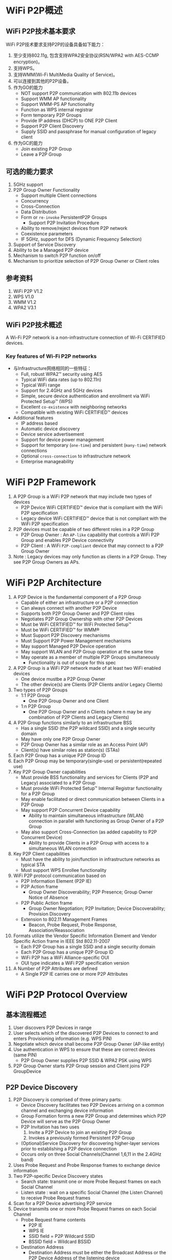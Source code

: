 #+STARTUP: overview
#+STARTUP: hidestars
#+OPTIONS:    H:3 num:nil toc:t \n:nil ::t |:t ^:t -:t f:t *:t tex:t d:(HIDE) tags:not-in-toc
#+HTML_HEAD: <link rel="stylesheet" title="Standard" href="css/worg.css" type="text/css" />

* WiFi P2P概述
** WiFi P2P技术基本要求

     WiFi P2P技术要求支持P2P的设备具备如下能力：
     1. 至少支持802.11g, 包含支持WPA2安全协议(RSN/WPA2 with AES-CCMP encryption)。
     2. 支持WPS。
     3. 支持WMM(Wi-Fi MultiMedia Quality of Service)。
     4. 可以连接到其他的P2P设备。
     5. 作为GO的能力
        - NOT support P2P communication with 802.11b devices
        - Support WMM AP functionality
        - Support WMM-PS AP functionality
        - Function as WPS internal registrar
        - Form temporary P2P Groups
        - Provide IP address (DHCP) to ONE P2P Client
        - Support P2P Client Discovery
        - Supply SSID and passphrase for manual configuration of
          legacy client
     6. 作为GC的能力
        - Join existing P2P Group
        - Leave a P2P Group

** 可选的能力要求

     1. 5GHz support
     2. P2P Group Owner Functionality
        - Support multiple Client connections
        - Concurrency
        - Cross-Connection
        - Data Distribution
        - Form or =re-invoke= PersistentP2P Groups
          - Support P2P Invitation Procedure
        - Ability to remove/reject devices from P2P network
        - Coexistence parameters
        - IF 5GHz, support for DFS (Dynamic Frequency Selection)
     3. Support of Service Discovery
     4. Ability to be a Managed P2P device
     5. Mechanism to switch P2P function on/off
     6. Mechanism to prioritize selection of P2P Group Owner or Client
        roles

** 参考资料

    1. WiFi P2P V1.2
    2. WPS V1.0
    3. WMM V1.2
    4. WPA2 V3.1

** WiFi P2P技术概述

   A Wi-Fi P2P network is a non-infrastructure connection of Wi-Fi CERTIFIED devices. 

*** Key features of Wi-Fi P2P networks

      - 与Infrastructure网络相同的一些特征：
        - Full, robust WPA2™ security using AES
        - Typical WiFi data rates (up to 802.11n)
        - Typical WiFi range
        - Support for 2.4GHz and 5GHz devices
        - Simple, secure device authentication and enrollment via WiFi Protected Setup™ (WPS)
        - Excellent =co-existence= with neighboring networks
        - Compatible with existing WiFi CERTIFIED™ devices
      - Additional features
        - IP address based
        - Automatic device discovery
        - Device service advertisement
        - Support for device power management
        - Support for temporary (=one-time=) and persistent (=many-time=) network connections
        - Optional =cross-connection= to infrastructure network
        - Enterprise manageability

* WiFi P2P Framework

     1. A P2P Group is a WiFi P2P network that may include two types
        of devices
        - P2P Device 
          WiFi CERTIFIED™ device that is compliant with
          the WiFi P2P specification 
        - Legacy device 
          WiFi CERTIFIED™ device that is not compliant
          with the WiFi P2P specification
     2. P2P devices must be capable of two different roles in a P2P
        Group
        - P2P Group Owner : An =AP-like= capability that controls a
          WiFi P2P Group and enables P2P Device connectivity 
        - P2P Client : A WiFi =P2P-compliant= device that may connect to
          a P2P Group Owner
     3. Note : Legacy devices may only function as clients in a P2P
        Group. They see P2P Group Owners as APs.

* WiFi P2P Architecture
    1. A P2P Device is the fundamental component of a P2P Group
       - Capable of either an infrastructure or a P2P connection
       - Can always connect with another P2P Device
       - Supports both P2P Group Owner and P2P Client roles
       - Negotiates P2P Group Ownership with other P2P Devices
       - Must be WiFi CERTIFIED™ for WiFi Protected Setup™
       - Must be WiFi CERTIFIED™ for WMM®
       - Must Support P2P Discovery mechanisms
       - Must Support P2P Power Management mechanisms
       - May support Managed P2P Device operation
       - May support WLAN and P2P Group operation at the same time
       - May operate as a member of multiple P2P Groups simultaneously
         - Functionality is out of scope for this spec
    2. A P2P Group is a WiFi P2P network made of at least two WiFi
       enabled devices
       - One device mustbe a P2P Group Owner
       - The other device(s) are Clients (P2P Clients and/or Legacy
         Clients)
    3. Two types of P2P Groups
       - 1:1 P2P Group
         - One P2P Group Owner and one Client
       - 1:n P2P Group
         - One P2P Group Owner and n Clients (where n may be any
           combination of P2P Clients and Legacy Clients)
    4. A P2P Group functions similarly to an infrastructure BSS
       - Has a single SSID (the P2P wildcard SSID) and a single
         security domain
       - May have only one P2P Group Owner
       - P2P Group Owner has a similar role as an Access Point (AP)
       - Client(s) have similar roles as station(s) (STAs)
    5. Each P2P Group has a unique P2P Group ID
    6. Each P2P Group may be temporary(single-use) or
       persistent(repeated use)
    7. Key P2P Group Owner capabilities
       - Must provide BSS functionality and services for Clients (P2P
         and Legacy) associated to a P2P Group
       - Must provide WiFi Protected Setup™ Internal Registrar
         functionality for a P2P Group
       - May enable facilitated or direct communication between Clients
         in a P2P Group
       - May support P2P Concurrent Device capability
         - Ability to maintain simultaneous infrastructure (WLAN)
           connection in parallel with functioning as Group Owner of a
           P2P Group
       - May also support Cross-Connection (as added capability to P2P
         Concurrent Device)
         - Ability to provide Clients in a P2P Group with access to a
           simultaneous WLAN connection
    8. Key P2P Client capabilities
       - Must have the ability to join/function in infrastructure
         networks as typical STA
       - Must support WPS Enrollee functionality
    9. WiFi P2P protocol communication based on
       - P2P Information Element (P2P IE)
       - P2P Action frame
         - Group Owner Discoverability; P2P Presence; Group Owner
           Notice of Absence
       - P2P Public Action frame
         - Group Owner Negotiation; P2P Invitation; Device
           Discoverability; Provision Discovery
       - Extension to 802.11 Management Frames
         - Beacon, Probe Request, Probe Response,
           Association/Reassociation
    10. Formats utilize the Vendor Specific Information Element and
        Vendor Specific Action frame in IEEE Std 802.11-2007
        - Each P2P Group has a single SSID and a single security domain
        - Each P2P Group has a unique P2P Group ID
        - WiFi P2P has a WiFi Alliance-specific OUI
        - OUI type indicates a WiFi P2P specification version
    11. A Number of P2P Attributes are defined
        - A Single P2P IE carries one or more P2P Attributes

* WiFi P2P Protocol Overview
** 基本流程概述
   1. User discovers P2P Devices in range
   2. User selects which of the discovered P2P Devices to connect to
      and enters Provisioning information (e.g. WPS PIN)
   3. Negotiate which device shall become P2P Group Owner (AP-like
      entity)
   4. Use authentication in WPS to ensure that these are correct
      devices (same PIN)
      - P2P Group Owner supplies P2P SSID & WPA2 PSK using WPS
   5. P2P Group Owner starts P2P Group session and Client joins P2P
      GroupDevice
   
** P2P Device Discovery

    1. P2P Discovery is comprised of three primary parts:
       - Device Discovery facilitates two P2P Devices arriving on a
         common channel and exchanging device information
       - Group Formation forms a new P2P Group and determines which P2P
         Device will serve as the P2P Group Owner
       - P2P Invitation has two uses
         1. Invite a P2P Device to join an existing P2P Group
         2. Invokes a previously formed Persistent P2P Group
       - (Optional)Service Discovery for discovering higher-layer services prior
         to establishing a P2P device connection
       - Occurs only on three Social Channels(Channel 1,6,11 in the 2.4GHz
         band)
    2. Uses Probe Request and Probe Response frames to exchange device
       information
    3. Two P2P-specific Device Discovery states
       - Search state: transmit one or more Probe Request frames on
         each Social Channel
       - Listen state : wait on a specific Social Channel (the Listen
         Channel) to receive Probe Request frames
    4. Scan for a P2P Device advertising P2P service
    5. Device transmits one or more Probe Request frames on each Social
       Channel
       - Probe Request frame contents
         - P2P IE
         - WPS IE
         - SSID field = P2P Wildcard SSID
         - BSSID field = Wildcard BSSID
       - Destination Address
         - Destination Address must be either the Broadcast Address or
           the P2P Device Address of the listening device
       - Optionally
         - Specific Device Type attribute in the WPS IE, or
         - Specific P2P Device ID attribute in the P2P IE.
    6. P2P Device monitors a specific Social Channel, advertising P2P
       service
       - Monitoring for Probe Request frame containing
         - P2P IE, P2P Wildcard SSID, Wildcard BSSID, and Destination
           Address
           - Destination Address matches either Broadcast Address or
             P2P Device Address of listening device
         - Optionally
           - Device Type value that matches any Requested Device Type
             attribute in the WPS IE, or
           - Device Address matches the Device Address in the P2P IE
             Device ID attribute
    7. Listen State restrictions
       - P2P Devices in the Find Phase
         - Must Listen for specific time periods and be constantly
           available during these periods
       - P2P Devices not in Find Phase
         - May stay in the Listen State for an extended period
           - Should be available to Listen for at least a contiguous
             period of 500ms every 5s
           - Shorter Listen duration or interruption of Listen State
             may result in lengthened or unreliable device discovery
    8. Probe Request/Probe Response discovers device type,
       manufacturer, device name, etc.
    9. One or more P2P IE and WPS IE are included in the Probe Response
       - A probe request intended only for P2P Devices shall include a
         P2P IE
       - Searches can be narrowed to a specific P2P Device
         - Include the P2P Device ID attribute in the P2P IE
       - Searches can be narrowed to specific device types (i.e.,
         search for all printers)
         - Include one or more Requested Device Type attributes in the
           WPS IE
       - The WPS IE also allows a P2P Device to advertise
         human-readable device-specific information such as a
         meaningful device description

*** Scan Phase
    1. Collects information about surrounding devices and/or networks
       on all channels supported by the P2P Device
       - Uses scanning process as defined in IEEE std 802.11-2007
       - Identifies other P2P Devices and established P2P Groups
       - Identifies the best potential Operating Channel for
         establishing a new P2P Group
       - P2P Devices may scan for P2P Groups and 802.11 infrastructure
         networks simultaneously
    2. Scan Filter Methods
       - Scan only for P2P Devices and P2P Groups
       - Scan for specific P2P device type(s), e.g., all Printers
       - Scan for specific P2P Device (either by address or friendly
         name)
    3. Optional Scan Enhancement
       - Use Service Discovery to ensure compatible services exist on a
         device (e.g., a desired print method or display type)
    4. Used to ensures that two simultaneously searching P2P Devices
       will arrive on a common channel to establish communications
       - P2P Devices cycle between Listen and Search states
         - P2P Device waits on one of three Social Channels for Probe
           Request Frames (Listen)
         - P2P Device sends Probe Request Frames on each of the three
           Social Channels (Search)
       - Time spent in each cycle of the Listen State is randomized to
         prevent lock-stepping between two devices and ensure
         convergence

*** 创建一个连接

    - Users can select which device to connect to based on its device
      name, services, and so on
    - If the target P2P Device is not part of a P2P Group, a new P2P
      Group is formed using the P2P Group Formation Procedure
    - If the target P2P Device is already part of a P2P Group, the
      searching P2P Device may seek to join the group
      - Use WiFi Protected Setup™ (WPS) to obtain credentials and
        authenticate
        - WPS handshakes take place on the Operating Channel of the
          P2P Group Owner

** P2P Group Formation

   - Group Formation procedure involves two phases
     1. Determination of the P2P Group Owner
        - Negotiated –Two P2P Devices negotiate for P2P Group Owner
          role based on their desires/capabilities to be a P2P Group
          Owner, OR
        - Selected –P2P Group Owner role “established” at formation or
          at an application-level
     2. Provisioning of the P2P Group
        - Establishment of the P2P Group session using the appropriate credentials
        - Uses WiFi Protected Setup™ to exchange credentials

*** Special Provisioning Consideration

    1. Completion of P2P Group Formation procedure is required within
       =15 seconds=
    2. Special consideration required to meet the time limit for P2P
       Group Formation
       - Up to =two minutes= required for completion of WiFi Protected
         Setup™ when waiting for user input
    3. P2P Device must obtain any information required to execute
       provisioning in advance of P2P Group Formation
       - Use the information supplied, during the Listen state, in the
         WPS ConfigMethods attribute of a Probe Response to determine
         information to retrieve from user
         - E.g., PIN from a label, PIN from a display, etc
       - P2P Device may trigger the required user action by sending a
         Provision Discovery Request with the appropriate ConfigMethods
         bit set

*** P2P Group Owner Role

    1. All P2P Groups require a P2P Device to take on the role of P2P
       Group Owner
    2. Some key responsibilities of P2P Group Owners
       - Assigns a globally unique P2P Group ID for the P2P Group at
         formation
       - Determine the SSID for each P2P Group
       - Select the Operating Channel of the P2P Group
         - Must follow any procedures required for operation in a
           certain frequency band in a particular regulatory domain
       - Determine the credentials required and be the authenticator
         for joining a P2P Group
         - Use WPA2-PSK Authentication, AES Encryption, Network Key
           Type of 64 Hex characters
         - Maintain a WPA-PSK passphrase for delivery to Legacy Clients
       - Serve as the WiFi Protected Setup™ Registrar
       - Be capable of acting as a DHCP server
         - Support IPv4 at a minimum
         - Support assignment of IP address, subnet mask and default
           gateway
       - Advertise the device information of the P2P Clients connected
         to a P2P Group

*** Group Owner Negotiation

    1. Two P2P Devices forming a P2P Group negotiate which will be the
       Group Owner
       - A P2P Device may decline Group Owner Negotiation for any
         reason
       - Group Owner negotiation relies on an Group Owner Intent
         attribute value and a Tie breaker bit to resolve the decision
         quickly
       - Group Owner Negotiation (and Group Formation) fails if both
         P2P Devices MUST be the Group Owner
       - P2P Devices remain on the common social channel until Group
         Owner Negotiation completes
    2. Device that wins the negotiation assumes the AP/Registrar role
       and becomes the P2P Group Owner

*** Provisioning

    1. Newly established P2P Group Owner starts a P2P Group session
       using the credentials determined
    2. Uses the Operating Channel indicated during Group Owner
       Negotiation
       - If not available, will use another channel from the Channel
         List
       - P2P Client may have to scan to find the P2P Group Owner if the
         Operating Channel is not available
    3. WiFi Protected Setup™ sequence executes in the following manner
       - P2P Group Owner serves as the AP with Internal Registrar
         - It shall only allow association by P2P Device with which it
           is in Group Formation with
         - Since the user has entered the WPS PIN or triggered WPS
           pushbutton functionality on both devices, the registrar
           shall send M2 in response to M1
       - P2P Client shall serve as the STA enrollee
         - It shall associate to the P2P Group Owner device with which
           it is in Group Formation

*** Autonomous P2P Group
    1. P2P Group Formation starts with determination of the P2P Group
       Owner
       - P2P group owners may be determined
         - Through Group Owner Negotiation process, or
         - Through configuration (autonomous)
    2. Autonomous P2P Groups
       - P2P Device starts an autonomous P2P Group by assuming the P2P
         Group Owner role
         - Group characteristics are determined by the P2P Device
           without negotiation with other devices
       - Some use cases for autonomous P2P Groups
         - Providing a P2P connection for Legacy Client(s)
           - A P2P Group must already exist for a Legacy Device to
             discover it
         - To offer a Cross Connection to a WLAN
         - Offering / managing higher-level services
           - i.e., public kiosk offering applications or upper layer
             services

** P2P Group Session
*** Communication within a P2P Group
    1. Communication within a P2P Group shall employ WPA2-Personal
       security with AES-CCMP as the encryption cipher
       - After a successful association, the resulting temporal keys
         shall be used to encrypt unicast and broadcast/multicast
         frames exchanged between the P2P Group Owner and its Clients
       - Same mechanism used in standard 802.11 communications
    2. To support higher layer data services using IP, the P2P Group
       Owner shall provide IP addresses through a DHCP server (IPv4
       minimum)
       - P2P Clients that use IP services shall be capable of acting as
         a DHCP Client

*** P2P Group Session Credentials
    1. P2P Group operation closely resembles infrastructure BSS
       operation per IEEE Std 802.11-2007
       - P2P Group Owner assumes the role of an AP
       - P2P Client assumes the role of an STA
    2. Credentials
       - WPA2-PSK / AES
       - Network Key of 64 hex characters
       - WPA2-PSK pass-phrase for Legacy Clients; at least 8 random
         ASCII letters/numbers
       - Delivery of a pass-phrase to Legacy Clients that do not
         support WPS is allowed but implementation is out of scope of
         the P2P specification
    3. SSID
       - Of the format =DIRECT-xy=
       - Where =xy= is two random ASCII letters/numbers
    4. P2P Group ID
       - Assigned by the P2P Group Owner; globally unique for each P2P
         Group formed
         - Contains the globally unique P2P Device Address of P2P Group Owner
         - Remains the same throughout the life of a P2P Group

*** P2P Group Owner Responsibilities
    1. Transmit Probe Responses in response to Probe Requests
    2. Transmit beacons advertising
       - the TSF (for timing synchronization)
       - Required operational parameters, supported capabilities,
         membership and services available within the P2P Group
    3. Respond to any Probe Request Frame containing the P2P IE with a
       Probe Response Frame containing the P2P IE
       - Set the SSID to the SSID of the P2P Group for all Probe
         Responses that it sends
       - Include WPS IE in all transmitted Beacon, Probe Request and
         Probe Response frames
       - Conform to relevant sections of IEEE Std 802.11-2007 when
         operating at 5GHz

*** P2P Client Discovery
    - P2P Client Discovery is a capability that enables a P2P Group
      Owner to advertise the device information for each P2P Client
      currently connected to a P2P Group
      - Information included in Probe Response frames as part of the
        P2P Group Info attribute
      - P2P Clients that leave a P2P Group are no longer advertised

*** P2P Invitation
    1. P2P Invitation
       - P2P Group Owner may invite a P2P Device to become a P2P Client
         in its P2P Group
       - A P2P Client may invite another P2P Device to join the P2P
         Group to which it belongs so it may use a supported service
       - A P2P Device may request a provisioned Persistent P2P Group to
         be invoked
    2. P2P Devices rely on an optional P2P Invitation Procedure
       signaling mechanism to achieve this invitation
       - P2P Invitation Request frame is transmitted by a P2P Group
         Owner or a P2P Client in that P2P Group
       - Upon receipt of the P2P Invitation Request, a P2P Device that
         supports the P2P Invitation Procedure signaling mechanism
         transmits a P2P Invitation Response frame
       - The decision to accept the invitation is left to the invited
         P2P Device
         - Invited P2P Devices may also pass the invitation request to
           higher application layers for evaluation

*** Persistent Groups
    1. Unlike Temporary P2P Groups that exist for only a single
       session, a P2P Persistent Group may be re-invoked at a future
       time to start additional sessions after its initial formation
    2. P2P Persistent Groups may be restarted without repeating
       Provisioning
       - P2P Devices in a successfully provisioned P2P Persistent Group
         must store the associated P2P Group ID and Credentials
         - Eliminates the need for users to repeat provisioning such as
           WPS PIN, etc.
       - P2P Group Owner remains the same in subsequent sessions

*** Invoking a Persistent P2P Group
    1. A P2P Group Owner may invoke a Persistent P2P Group at any time
       - Autonomously, such as in response to request from a higher
         layer
       - After a successful P2P Invitation Request and Response
         exchange with a member of the Persistent Group
    2. A P2P Client may re-invoke a Persistent P2P Group
       - P2P Device must first discover the P2P Group Owner for the
         Persistent P2P Group
         - The operating channel for the group may not be available so
           the requesting Device may need to scan the channels in the
           Channel List to find the P2P Group Owner
       - After Discovery, the P2P Device must then successfully
         complete a P2P Invitation exchange with the P2P Group Owner 

*** P2P Persistent Group Reconnection
    1. A P2P Group Owner may invoke previously formed P2P Persistent
       Groups without user intervention
       - Capability advertised via Persistent Reconnect bit in P2P
         Group capabilities list
       - The P2P Group Owner device may use the Listen state to remain
         discoverable
    2. A P2P Persistent Group is ended when the P2P Group Owner deletes
       the stored Credentials for the P2P Persistent Group

*** P2P Discovery and Group Formation Examples
    1. User and P2P Protocol Interactions

       [[./images/2016/2016011101.png]]

    2. Forming a Group between two P2P Devices

       [[./images/2016/2016011102.png]]

       - User discovers P2P Devices within range

       - User selects a discovered P2P device to connect to and enters
         Provisioning Information such as a WPS PIN

       - P2P Devices negotiate P2P Group Ownership

         - Most appropriate device becomes P2P Group Owner (e.g. TV)

       - Use authentication in WPS to ensure that the correct devices
         (WPS PIN) are connected

         - WPS PIN has already been entered to speed provisioning

         - P2P Group Owner (TV) supplies SSID and WPA2 PSK using WPS

       - P2P Group Owner starts P2P Group session and P2P Client joins
         P2P Group

    3. Adding a P2P Device to an existing Group

       [[./images/2016/2016011103.png]]

       - New P2P Device discovers presence of existing P2P Group

         - P2P Group Owner responds to Probe Request during scan

       - P2P Group Owner provisions credentials to Client using WPS

         - Must use PIN or PBC method

       - New Client joins the P2P Group

    4. Discovering a Device in a P2P Group: Forming a Direct Connection

       [[./images/2016/2016011104.png]]

       - Camera is searching for a Printer that is already in a P2P
         Group

       - P2P Group Owner responds with P2P Client Info Descriptors of
         P2P Devices in its Group

         - P2P Client does not respond to Probe Requests

       - Camera may communicate directly with Printer after receiving
         P2P Device Address to perform Service Discovery, Group
         Formation, data exchange, etc.

    5. Adding a Device to a Group by Invitation

       [[./images/2016/2016011105.png]]

       - Group Owner searches for a device of a specific type (printer)

       - Printer is in Listen mode and responds to Probe Requests

       - P2P Group Owner invites Printer to join the P2P Group

       - Group Owner supplies SSID and WPA2 PSK using WPS

       - Printer joins the P2P group

** P2P State Machine
    
    #+CAPTION: WFD State Machine
    [[./images/2016/2016120104.png]]
    
* Power Management and WiFi P2P Technology

** P2P Power Management
   1. P2P supports power saving mechanisms for P2P Group Owners and P2P
      Clients
      - Based on legacy PS and WMM-PS power management mechanisms
      - Adapted mechanisms are referred to as P2P-PS and P2P-WMM-PS
   2. Two adaptations allow for P2P Group Owner absence periods
      - Opportunistic Power Save
      - Notice of Absence
   3. Addresses requirements of target use cases:
      - Burst traffic (i.e., file transfer, synchronization, printing)
      - WMM Traffic Streams and other latency-sensitive traffic
      - Absence signaling for off-channel activities (concurrent use,
        scanning, etc.)
       
** P2P Power Management:Impact on Availability
   1. P2P Power Management saves power at the expense of
      - Reduced P2P Group Owner availability
      - Delays in Discoverability
      - Increased latency in upstream and downstream P2P Client
        transmissions
   2. P2P Clients may influence the use of P2P Power Saving by
      submitting a P2P Presence Request
      - A P2P Group Owner shall not use Opportunistic Power Save while
        it has active P2P Presence Requests

** Discovery Considerations
   - Searching devices must be aware that P2P power saving techniques
     may impact communication between searching and target P2P devices
     - Device Discoverability Responses may take multiple beacon
       periods

** Availability for Discoverability
   - To maintain P2P Device Discoverability, a P2P Group Owner must be
     present for an availability period called the CTWindow(Client
     Traffic Window)
     - The P2P Group Owner determines an appropriate CTWindow
       - CTWindow is an integral number of TU and is always less than
         the beacon interval
       - A P2P Group Owner that desires to be discoverable should
         select a CTWindow of at least 10 TU
     - P2P Group Owners will signal the CTWindow size and use of
       Opportunistic Power Save in Beacon frames and, where
       appropriate, Probe Response frames

** Opportunistic Power Save
   - Opportunistic Power Save allows a P2P Group Owner to save power
     on an opportunistic basis
     [[./images/2016/2016011106.png]]

   - After the end of each CTWindow, if the P2P Group Owner determines
     that all connected P2P Clients are in Doze state

     - The P2P Group Owner shall complete delivery of all queued
       broadcast/multicast frames

     - The P2P Group Owner may then enter Doze state until the next
       TBTT

   - The P2P Group Owner will remain awake as long as any Client is
     determined to be awake. A P2P Client is considered awake if:

     - 1) It is in active mode

     - 2) It is in Power Save Mode and has a WMM Unscheduled Service
       Period in progress or an unanswered PS-Poll

** Notice of Absence
   1. P2P Group Owners signal a planned absence with a Notice of
      Absence
      - May be used to signal a single absence or a periodic absence
      - Periodic absences are either limited in count or continuous
        (count = 255)
      - Notice of Absence timing may be altered by the P2P Group Owner
        at any time
   2. Addresses requirements of target use cases. For example:
      - Use a single absence to allow occasional off-channel scanning
      - Use periodic absence to power save
        - When a WMM Traffic Stream is established
        - For concurrent WLAN/P2P Group operation on different channels

** P2P Client Power Management
   1. P2P Clients use P2P PS or P2P WMM-PS as a non-AP STA
   2. P2P PS is the same as 802.11 PS except
      - When the Group Owner is using Opportunistic Power Save, P2P
        Clients may transition out of Power Save mode only at the
        beginning of a CTWindow
   3. P2P WMM-PS is the same as 802.11 WMM-PS except
      - P2P Devices shall not initiate a frame exchange that cannot be
        completed prior to the start of a scheduled absence period
      - P2P Clients shall generally not send frames to a P2P Group
        Owner during periods of absence

* Additional WiFi P2P Technology Capabilities

** Service Discovery
   - Optional Service Discovery procedure enables advertisement of
     supported services by higher layer applications (e.g., Bonjour,
     UPnP, Web Service Discovery) to other P2P devices
     - Frame exchange that can be performed at any time with any other
       discovered P2P Device
     - Leverages Generic Advertisement Service (GAS) protocol/exchange
       from IEEE P802.11u
   - Service Discovery can be used to ensure that two devices have
     compatible services
     - Get list of all services offered by a P2P Device
     - Get information about single or multiple services offered by a
       P2P Device
     - Communicate an update to the services offered by a P2P Device
   - The decision to perform Service Discovery is
     implementation-specific and beyond the scope of the P2P spec
   - Service Discovery Query issued by requesting device
     - Via Vendor-Specific content field of GAS Initial Request action
       frame
   - Service Discovery Response issued by targeted device
     - Via Vendor-Specific content field of GAS Initial Response
       action frame
   - Service Update Indicator support required for all P2P Devices
     that support Discovery
     - Counter sent in each Service Discovery Query and Service
       Discovery Response frame
       - Incremented every time a change occurs in the service
         information of the P2P Device sending the frame
     - Enables P2P Devices to cache service information of other P2P
       Devices
       - Receipt of Updated Indicator prompts the receiving device to
         flush and rewrite the cached service information for the
         sending device

** Concurrency: P2P and WLAN
   - A P2P device that can operate concurrently with a WLAN
     (infrastructure network) is considered a P2P Concurrent Device
     - Example : Laptop participating as P2P Client and simultaneously
       using a wireless LAN connection
       - Single radio can manage multiple connections
   - A P2P Group may operate in the same channel (and regulatory
     class) as a concurrently operating WLAN BSS
     [[./images/2016/2016011107.png]]

** Managed P2P Device Capability
   - Intended to protect Enterprise deployments from accidental
     creation of security risks by an unaware user of a P2P Device
   - A WLAN AP may optionally manage P2P devices
     - WLAN AP advertises P2P Management capability in Beacon, Probe
       Response and (Re) Association Response frames
   - A P2P device may optionally be a Managed P2P device
     - P2P Device advertises P2P Management capability in Probe
       Request and (Re) Assoc Request frames
   - A P2P Device also reports its P2P Device address and P2P
     Interface addresses to the WLAN AP at association to help with
     monitoring

* Additional WiFi P2P Technology Considerations

** WiFi P2P WLAN Coexistence
   [[./images/2016/2016011108.png]]

   - P2P Devices shall coexist well with nearby WiFi networks, both
     legacy and P2P
     - Follow standard W-Fi Alliance practices for protection of
       overlapping networks
   - Primary and Secondary P2P Coexistence Parameters provided to
     assist with fine tuning coexistence behaviors

** WiFi P2P Spectrum Coexistence in 5GHz
   [[./images/2016/2016011109.png]]

   - with AP‟s, P2P Devices that may operate as P2P Group Owners in
     the 5GHz band must be compliant with appropriate country
     regulations regarding coexistence with radar systems
     - Support for DFS (Dynamic Frequency Selection) may be required
       depending on supported channels.

* Summary: Minimum Requirements for WiFi P2P Devices
  - 2.4GHz, 802.11g support
  - Device certified for WPA2, WMM and WPS
  - Ability to connect to other P2P Devices
  - Ability to function as a P2P Group Owner [for one(1) Client
    connection]
    - NOT support P2P communication with 802.11b devices
    - Support WMM AP functionality
    - Support WMM-PS AP functionality
    - Function as WPS internal registrar
    - Form temporaryP2P Groups
    - Provide IP address (DHCP) to ONE P2P Client
    - Support P2P Client Discovery
    - Supply SSID and passphrase for manual configuration of legacy
      client
  - Able to function as a P2P Client
    - Join existing P2P Group
    - Leave a P2P Group
  - 5GHz support
  - P2P Group Owner Functionality
    - Support multiple Client connections
    - Concurrency
    - Cross-Connection
    - Data Distribution
    - Form/re-invoke Persistent P2P Groups
      - Support P2P Invitation Procedure
    - Ability to remove/reject devices from P2P network
    - Coexistence parameters
    - IF 5GHz, support for DFS (Dynamic Frequency Selection)
  - Support of Service Discovery
  - Ability to be a Managed P2P device
  - Mechanism to switch P2P function on/off
  - Mechanism to prioritize selection of P2P Group Owner or Client
    roles



* P2P 帧格式
  
** Category Code

** P2P Attributes

*** P2P Capability

*** P2P Device Info

*** Group Owner Intent

*** Configuration Timeout

* 附录

** nl80211
   p2p相关的扩展有：
   - =NL80211_CMD_REMAIN_ON_CHANNEL=
   - =NL80211_CMD_CANCEL_REMAIN_ON_CHANNEL=
     This indicates to the device that it should stay on a given
     channel for a given time, to implement a P2P listen phase. Can
     also be canceled, since it is also used to implement off-channel
     TX for group negotiation or invitation
   - =NL80211_CMD_FRAME=
     previously =NL80211_CMD_ACTION=
     Transmit a management frame, with channel checking. This can be
     used during a =remain-on-channel= phase to transmit frames on that
     channel, or at other times to transmit on the operating
     channel. This also allows =off-channel= transmission, i.e. transmit
     on a given channel and wait for a response for a given time
     (including the ability to cancel the wait) which in a sense
     combines =REMAIN_ON_CHANNEL= and =MGMT_TX= into just a single =MGMT_TX=
     for some operations.
   - =NL80211_CMD_REGISTER_FRAME=
     Allow a userspace application to register for receiving a given
     type of (management) frame through nl80211, and also replying to
     it. Applications can also specify a filter so for example they
     don't have to handle all the different action frames but just a
     subset. For action frames, a side effect is that the kernel will
     not reply to unknown action frames when they are registered by
     userspace. Used by =wpa_supplicant= for P2P also for probe
     requests.

     Related events:
     =NL80211_CMD_FRAME= , =NL80211_CMD_FRAME_TX_STATUS=


** p2p问题分析思路
   当GO与GC两种角色下，问题是否一样？

   打印Wifi状态变化情况。
   while true; do sleep 1; iwpriv wlan0 stat; done

   20/40切换不当，有时也会造成问题。 下 =p2p_stop_find= 触发切信道，但是切
   得有问题。

